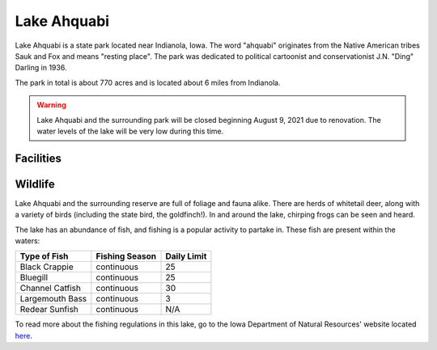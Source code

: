 Lake Ahquabi
============

Lake Ahquabi is a state park located near Indianola, Iowa. The word "ahquabi" originates from the Native American tribes Sauk and Fox and means "resting place". The park was dedicated to political cartoonist and conservationist J.N. "Ding" Darling in 1936. 

The park in total is about 770 acres and is located about 6 miles from Indianola.

.. warning::
	Lake Ahquabi and the surrounding park will be closed beginning August 9, 2021 due to renovation. The water levels of the lake will be very low during this time.

""""""""""
Facilities
""""""""""



""""""""
Wildlife
""""""""
Lake Ahquabi and the surrounding reserve are full of foliage and fauna alike. There are herds of whitetail deer, along with a variety of birds (including the state bird, the goldfinch!). In and around the lake, chirping frogs can be seen and heard. 

The lake has an abundance of fish, and fishing is a popular activity to partake in. These fish are present within the waters:

+-----------------+------------------+-------------+
| Type of Fish    | Fishing Season   | Daily Limit | 
+=================+==================+=============+
| Black Crappie   | continuous       | 25          |
+-----------------+------------------+-------------+
| Bluegill        | continuous       | 25          | 
+-----------------+------------------+-------------+
| Channel Catfish | continuous       | 30          |
+-----------------+------------------+-------------+
| Largemouth Bass | continuous       | 3           |
+-----------------+------------------+-------------+
| Redear Sunfish  | continuous	     | N/A         |
+-----------------+------------------+-------------+

To read more about the fishing regulations in this lake, go to the Iowa Department of Natural Resources' website located `here <https://www.iowadnr.gov/Fishing/Where-to-Fish/Lakes-Ponds-Reservoirs/LakeDetails/lakeCode/AHQ91/>`_. 